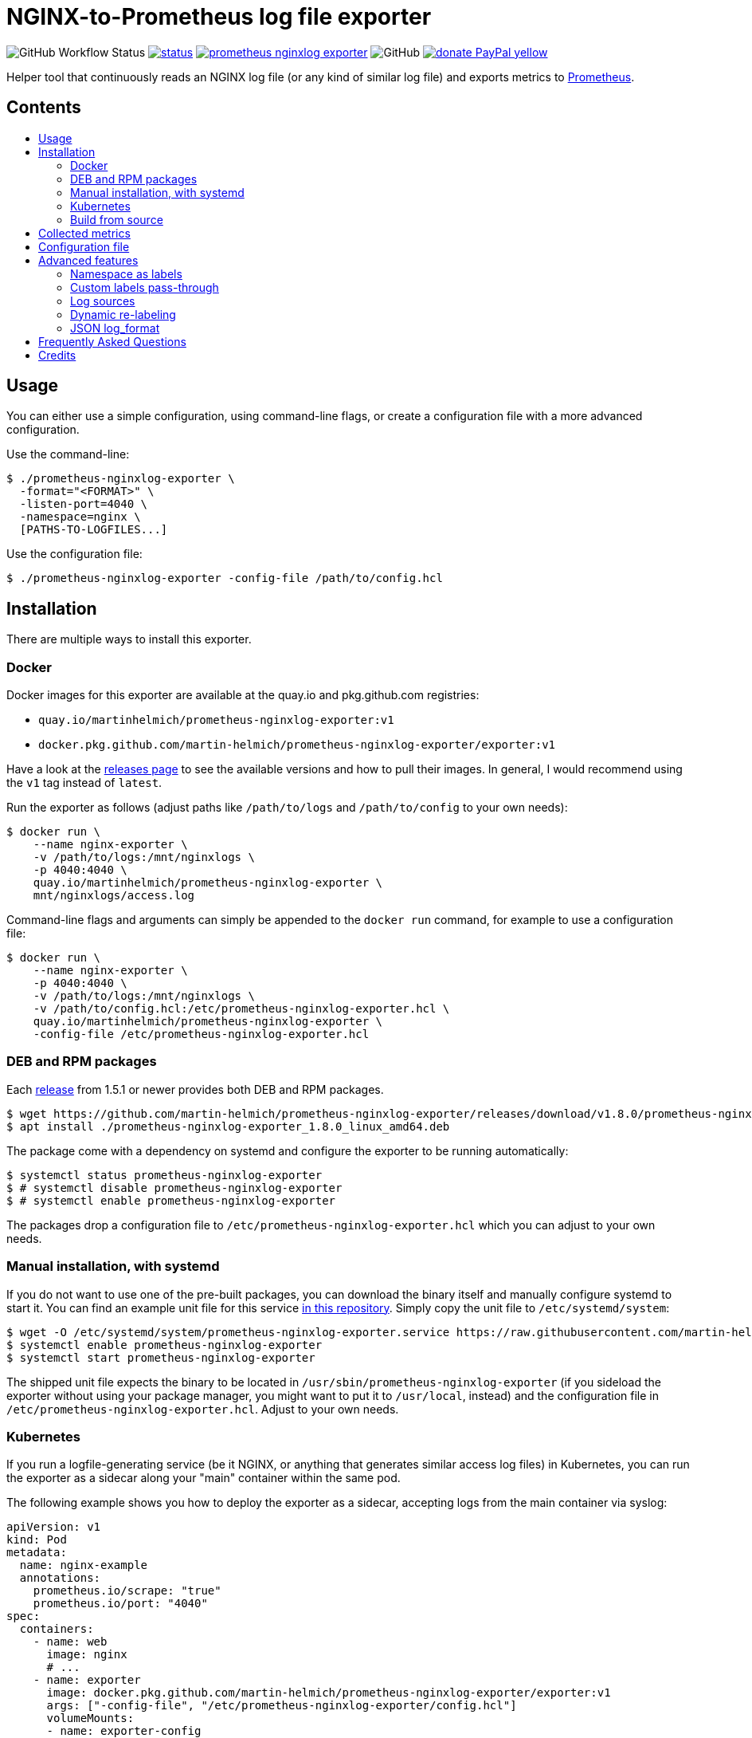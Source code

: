 = NGINX-to-Prometheus log file exporter
:tip-caption: :bulb:
:note-caption: :information_source:
:important-caption: :heavy_exclamation_mark:
:caution-caption: :fire:
:warning-caption: :warning:
:toc:
:toc-placement!:
:toc-title:

image:https://img.shields.io/github/workflow/status/martin-helmich/prometheus-nginxlog-exporter/Compile%20&%20Test[GitHub Workflow Status]
image:https://quay.io/repository/martinhelmich/prometheus-nginxlog-exporter/status[link="https://quay.io/repository/martinhelmich/prometheus-nginxlog-exporter",Docker Repository on Quay]
image:https://goreportcard.com/badge/github.com/martin-helmich/prometheus-nginxlog-exporter[link="https://goreportcard.com/report/github.com/martin-helmich/prometheus-nginxlog-exporter", Go Report Card]
image:https://img.shields.io/github/license/martin-helmich/prometheus-nginxlog-exporter[GitHub]
image:https://img.shields.io/badge/donate-PayPal-yellow[link="https://www.paypal.com/cgi-bin/webscr?cmd=_s-xclick&hosted_button_id=SEARYHPVS9U5N&source=url", Donate]

Helper tool that continuously reads an NGINX log file (or any kind of similar log file) and exports metrics to https://prometheus.io/[Prometheus].

[discrete]
== Contents

toc::[]

== Usage

You can either use a simple configuration, using command-line flags, or create
a configuration file with a more advanced configuration.

Use the command-line:

[source]
----
$ ./prometheus-nginxlog-exporter \
  -format="<FORMAT>" \
  -listen-port=4040 \
  -namespace=nginx \
  [PATHS-TO-LOGFILES...]
----

Use the configuration file:

[source]
----
$ ./prometheus-nginxlog-exporter -config-file /path/to/config.hcl
----

Installation
------------

There are multiple ways to install this exporter.

=== Docker

Docker images for this exporter are available at the quay.io and pkg.github.com
registries:

  - `quay.io/martinhelmich/prometheus-nginxlog-exporter:v1`
  - `docker.pkg.github.com/martin-helmich/prometheus-nginxlog-exporter/exporter:v1`

Have a look at the https://github.com/martin-helmich/prometheus-nginxlog-exporter/releases[releases page]
to see the available versions and how to pull their images. In general, I would
recommend using the `v1` tag instead of `latest`.

Run the exporter as follows (adjust paths like `/path/to/logs` and
`/path/to/config` to your own needs):

[source]
----
$ docker run \
    --name nginx-exporter \
    -v /path/to/logs:/mnt/nginxlogs \
    -p 4040:4040 \
    quay.io/martinhelmich/prometheus-nginxlog-exporter \
    mnt/nginxlogs/access.log
----

Command-line flags and arguments can simply be appended to the `docker run` command, for example to use a
configuration file:

[source]
----
$ docker run \
    --name nginx-exporter \
    -p 4040:4040 \
    -v /path/to/logs:/mnt/nginxlogs \
    -v /path/to/config.hcl:/etc/prometheus-nginxlog-exporter.hcl \
    quay.io/martinhelmich/prometheus-nginxlog-exporter \
    -config-file /etc/prometheus-nginxlog-exporter.hcl
----

=== DEB and RPM packages

Each https://github.com/martin-helmich/prometheus-nginxlog-exporter/releases[release]
from 1.5.1 or newer provides both DEB and RPM packages.

    $ wget https://github.com/martin-helmich/prometheus-nginxlog-exporter/releases/download/v1.8.0/prometheus-nginxlog-exporter_1.8.0_linux_amd64.deb
    $ apt install ./prometheus-nginxlog-exporter_1.8.0_linux_amd64.deb

The package come with a dependency on systemd and configure the exporter to be
running automatically:

    $ systemctl status prometheus-nginxlog-exporter
    $ # systemctl disable prometheus-nginxlog-exporter
    $ # systemctl enable prometheus-nginxlog-exporter

The packages drop a configuration file to `/etc/prometheus-nginxlog-exporter.hcl`
which you can adjust to your own needs.

### Manual installation, with systemd

If you do not want to use one of the pre-built packages, you can download the
binary itself and manually configure systemd to start it. You can find an
example unit file for this service
https://github.com/martin-helmich/prometheus-nginxlog-exporter/blob/master/res/package/prometheus-nginxlog-exporter.service[in this repository].
Simply copy the unit file to `/etc/systemd/system`:

    $ wget -O /etc/systemd/system/prometheus-nginxlog-exporter.service https://raw.githubusercontent.com/martin-helmich/prometheus-nginxlog-exporter/master/res/package/prometheus-nginxlog-exporter.service
    $ systemctl enable prometheus-nginxlog-exporter
    $ systemctl start prometheus-nginxlog-exporter

The shipped unit file expects the binary to be located in
`/usr/sbin/prometheus-nginxlog-exporter` (if you sideload the exporter without
using your package manager, you might want to put it to `/usr/local`, instead)
and the configuration file in `/etc/prometheus-nginxlog-exporter.hcl`. Adjust
to your own needs.

### Kubernetes

If you run a logfile-generating service (be it NGINX, or anything that generates
similar access log files) in Kubernetes, you can run the exporter as a sidecar
along your "main" container within the same pod.

The following example shows you how to deploy the exporter as a sidecar,
accepting logs from the main container via syslog:

[source,yaml]
----
apiVersion: v1
kind: Pod
metadata:
  name: nginx-example
  annotations:
    prometheus.io/scrape: "true"
    prometheus.io/port: "4040"
spec:
  containers:
    - name: web
      image: nginx
      # ...
    - name: exporter
      image: docker.pkg.github.com/martin-helmich/prometheus-nginxlog-exporter/exporter:v1
      args: ["-config-file", "/etc/prometheus-nginxlog-exporter/config.hcl"]
      volumeMounts:
      - name: exporter-config
        mountPath: /etc/prometheus-nginxlog-exporter
  volumes:
    - name: exporter-config
      configMap:
        name: exporter-config
----

In this example, the configuration file is passed via the `exporter-config`
ConfigMap. This might look like follows:

[source,yaml]
----
apiVersion: v1
kind: ConfigMap
metadata:
  name: exporter-config
data:
  config.hcl: |
    listen {
      port = 4040
    }

    namespace "nginx" {
      source = {
        syslog {
          listen_address = "udp://127.0.0.1:5531"
          format = "rfc3164"
        }
      }

      format = "$remote_addr - $remote_user [$time_local] \"$request\" $status $body_bytes_sent \"$http_referer\" \"$http_user_agent\" \"$http_x_forwarded_for\""

      labels {
        app = "default"
      }
    }
----

The config file instructs the exporter to accept log input via syslog. To
forward logs to the exporter, just instruct your main container to send its
access logs via syslog to `127.0.0.1:5531` (which works, since the main
container and the sidecar share their network namespace).

### Build from source

To build the exporter from source, simply build it with `go get`:

    $ go get github.com/martin-helmich/prometheus-nginxlog-exporter

Alternatively, clone this repository and just run `go build`:

    $ git clone git://github.com/martin-helmich/prometheus-nginxlog-exporter
    $ cd prometheus-nginxlog-exporter
    $ go build

== Collected metrics

This exporter collects the following metrics. This collector can listen on
multiple log files at once and publish metrics in different namespaces. Each
metric uses the labels `method` (containing the HTTP request method) and
`status` (containing the HTTP status code).

[IMPORTANT]
====
Keep in mind that some of these metrics will require certain values to be present
in your access log format (for example, the `http_upstream_time_seconds` metric
will require your access to contain the variable `$upstream_response_time`.
====

Metrics are exported at the `/metrics` path.

These metrics are exported:

|===
| `<namespace>_http_response_count_total` | The total amount of processed HTTP requests/responses.
| `<namespace>_http_response_size_bytes` | The total amount of transferred content in bytes.
| `<namespace>_http_request_size_bytes` | The total amount of received traffic in bytes. This metrics requires the `$request_length` variable in the log format.
| `<namespace>_http_upstream_time_seconds` | A summary vector of the upstream response times in seconds. Logging these needs to be specifically enabled in NGINX using the `$upstream_response_time` variable in the log format.
| `<namespace>_http_upstream_time_seconds_hist` | Same as `<namespace>_http_upstream_time_seconds`, but as a histogram vector. Also requires the `$upstream_response_time` variable in the log format.
| `<namespace>_http_response_time_seconds` | A summary vector of the total response times in seconds. Logging these needs to be specifically enabled in NGINX using the `$request_time` variable in the log format.
| `<namespace>_http_response_time_seconds_hist` | Same as `<namespace>_http_response_time_seconds`, but as a histogram vector. Also requires the `$request_time` variable in the log format.
|===

Additional labels can be configured in the configuration file (see below).

`<namespace>` can be omitted or overridden - see <<Namespace-as-labels>> for
more information.

== Configuration file

You can specify a configuration file to read at startup. The configuration file
is expected to be either in https://github.com/hashicorp/hcl[HCL] or YAML format. Here's an example file:

[source,hcl]
----
listen {
  port = 4040
  address = "10.1.2.3"
  metrics_endpoint = "/metrics"
}

consul {
  enable = true
  address = "localhost:8500"
  datacenter = "dc1"
  scheme = "http"
  token = ""
  service {
    id = "nginx-exporter"
    name = "nginx-exporter"
    address = "192.168.3.1"
    tags = ["foo", "bar"]
  }
}

namespace "app1" {
  format = "$remote_addr - $remote_user [$time_local] \"$request\" $status $body_bytes_sent \"$http_referer\" \"$http_user_agent\" \"$http_x_forwarded_for\""
  source {
    files = [
      "/var/log/nginx/app1/access.log"
    ]
  }

  # log can be printed to std out, e.g. for debugging purposes (disabled by default)
  print_log = false

  # metrics_override = { prefix = "myprefix" }
  # namespace_label = "vhost"

  labels {
    app = "application-one"
    environment = "production"
    foo = "bar"
  }

  histogram_buckets = [.005, .01, .025, .05, .1, .25, .5, 1, 2.5, 5, 10]
}

namespace "app2" {
  format = "$remote_addr - $remote_user [$time_local] \"$request\" $status $body_bytes_sent \"$http_referer\" \"$http_user_agent\" \"$http_x_forwarded_for\" $upstream_response_time"
  source {
    files = [
      "/var/log/nginx/app2/access.log"
    ]
  }
}
----

The same file as YAML file:

[source,yaml]
----
listen:
  port: 4040
  address: "10.1.2.3"
  metrics_endpoint: "/metrics"

consul:
  enable: true
  address: "localhost:8500"
  datacenter: dc1
  scheme: http
  token: ""
  service:
    id: "nginx-exporter"
    name: "nginx-exporter"
    address = "192.168.3.1"
    tags: ["foo", "bar"]

namespaces:
  - name: app1
    format: "$remote_addr - $remote_user [$time_local] \"$request\" $status $body_bytes_sent \"$http_referer\" \"$http_user_agent\" \"$http_x_forwarded_for\""
    source:
      files:
        - /var/log/nginx/app1/access.log
    # metrics_override:
    #   prefix: "myprefix"
    # namespace_label: "vhost"
    labels:
      app: "application-one"
      environment: "production"
      foo: "bar"
    histogram_buckets: [.005, .01, .025, .05, .1, .25, .5, 1, 2.5, 5, 10]
  - name: app2
    format: "$remote_addr - $remote_user [$time_local] \"$request\" $status $body_bytes_sent \"$http_referer\" \"$http_user_agent\" \"$http_x_forwarded_for\" $upstream_response_time"
    source:
      files:
        - /var/log/nginx/app2/access.log
----

Advanced features
-----------------
### Namespace as labels

For historic reasons, this exporter exports separate metrics for different
namespaces (because the namespace is part of the metric name). However, in many
(most) cases, it's more convenient to have the same metric name across different
namespaces (with different log formats and names).

This can be done in two steps:

1. Override Prometheus metrics namespace to some common prefix (`metrics_override`)
2. Set label name for nginxlog-exporter's config namespace (`namespace_label`)

[source,hcl]
----
namespace "app1" {
  ...
  metrics_override = { prefix = "myprefix" }
  namespace_label = "vhost"
  ...
}

namespace "app2" {
  ...
  metrics_override = { prefix = "myprefix" }
  namespace_label = "vhost"
  ...
}
----

Exported metrics will have the following format:
[source]
----
myprefix_http_response_count_total{vhost="app1", ...}
myprefix_http_response_count_total{vhost="app2", ...}
...
----

* `prefix` can be set to `""`, resulting metrics like `http_response_count_total{...}`
* `namespace_label` can be omitted - so you have full control on metric format

Some details and history on this can be found in https://github.com/martin-helmich/prometheus-nginxlog-exporter/issues/13[issue #13].

### Custom labels pass-through

Partial case of <<Dynamic-re-labeling>>:

[source,hcl]
----
namespace "app1" {
  format = "$remote_addr - $remote_user [$time_local] ... \"$geoip_country_code\" $upstream_addr"
  ...
  relabel "upstream_addr" { from = "upstream_addr" }
  relabel "country" { from = "geoip_country_code" }
  ...
}
----

Exported metrics will have `upstream_addr` and `country` labels.

### Log sources

Currently, the exporter supports reading log data from

1. files
2. syslog

All log sources can be configured on a per-namespace basis using the `source` property.

#### Reading from files

When reading from log files, all that is needed is a `files` property:

```hcl
namespace "test" {
  source {
    files = ["/var/log/nginx/access.log"]
    // ...
  }
}
```

#### Reading from syslog

The exporter can also open and listen on a Syslog port and read logs from there. Configuration works as follows:

[source,hcl]
----
namespace "test" {
  source {
    syslog {
      listen_address = "udp://127.0.0.1:8514" <1>
      format = "rfc3164" <2>
      tags = ["nginx"]
    }

    // ...
  }
}
----
<1> The `listen_address` might be either a TCP or UDP address. UNIX sockets are not supported (yet -- pull requests are welcome)
<2> The `format` may be one of `rfc3164`, `rfc5424`, `rfc6587` or `auto`. If omitted, it will default to `auto`.

Have a look at http://nginx.org/en/docs/syslog.html[the respective section of the NGINX documentation] on how to set up NGINX to log into syslog.

### Dynamic re-labeling

Re-labeling lets you add arbitrary fields from the parsed log line as labels to your metrics.
To add a dynamic label, add a `relabel` statement to your configuration file:

[source,hcl]
----
namespace "app-1" {
  // ...

  relabel "host" {
    from = "server_name"
    whitelist = [ <1>
      "host-a.com",
      "host-b.de"
    ]
  }
}
----
<1> The `whitelist` property is optional; if set, only the supplied values will be added as label.
All other values will be subsumed under the `"other"` label value. See #16 for a more detailed
discussion around the reasoning.

Dynamic relabeling also allows you to aggregate your metrics by request path (which replaces
the experimental feature originally introduced in #23). The following example splits the content of
the `request` variable at every space (using `split`) and return the second element (index 1) of the
resulting list which is the base for the regex):

[source,hcl]
----
namespace "app1" {
  // ...

  relabel "request_uri" {
    from = "request"
    split = 2
    separator = " " // <1>

    // if enabled, only include label in response count metric (default is false)
    only_counter = false

    match "^/users/[0-9]+" {
      replacement = "/users/:id"
    }

    match "^/profile" {
      replacement = "/profile"
    }
  }
}
----
<1> The `separator` property is optional; if omitted, the space character (`" "`) will be assumed as separator.

If a match is found, the `replacement` replaces each occurrence of the corresponding match in the original value. Otherwise the processing continues to check the following match statements.

The YAML configuration for relabelings works similar to the HCL configuration:

[source,yaml]
----
namespaces:
- name: app1
  relabel_configs:
  - target_label: request_uri
    from: request
    split: 2
    separator: ' '
    matches:
    - regexp: "^/users/[0-9]+"
      replacement: "/users/:id"
----

If your regular expression contains groups, you can also use the matched values of those in the `replacement` value:

[source,hcl]
----
relabel "request_uri" {
  from = "request"
  split = 2
  
  match "^/(users|profiles)/[0-9]+" {
    replacement = "/$1/:id"
  }
}
----

### JSON log_format

You can use the JSON parser by setting the `--parser` command line flag or `parser` config file property to `json`.

== Frequently Asked Questions

> I have started the exporter, but it is not exporting any application-specific metrics!

This may have several issues:

1. Make sure that the access log files that your exporter is listening on are present. The exporter will exit with an error code if a file is present but cannot be opened (for example, due to bad permissions), but will _wait_ for a file if it does not yet exist.
2. Make sure that the exporter can parse the lines from your access log files. Pay attention to the `<namespace>_parse_errors_total` metric, which will indicate how many log lines could not be parsed.

> The exporter exports the `<namespace>_http_response_count_total` metric, but not _[other metric that is mentioned in the README]_!

Most metrics require certain values to be present in the access log files that are not present in the NGINX default configuration. Especially, make sure that the access log contains the http://nginx.org/en/docs/http/ngx_http_upstream_module.html#var_upstream_response_time[`$upstream_response_time`], http://nginx.org/en/docs/http/ngx_http_log_module.html#var_request_time[`$request_time`] and/or http://nginx.org/en/docs/http/ngx_http_core_module.html#variables[`$body_bytes_sent`] variables. These need to be enabled in the NGINX configuration (more precisely, the `log_format` setting) and then added to the  format specified for the exporter.

> How can I configure NGINX to export these variables?

Have a look at NGINX's https://www.nginx.com/resources/admin-guide/logging-and-monitoring/[Logging and Monitoring] guide. It contains some good examples that contain the `$request_time` and `$upstream_response_time`:

```
log_format upstream_time '$remote_addr - $remote_user [$time_local] '
                         '"$request" $status $body_bytes_sent '
                         '"$http_referer" "$http_user_agent"'
                         'rt=$request_time uct="$upstream_connect_time" uht="$upstream_header_time" urt="$upstream_response_time"';
```

Credits
-------

- https://github.com/hpcloud/tail[tail], MIT license
- https://github.com/satyrius/gonx[gonx], MIT license
- https://github.com/prometheus/client_golang[Prometheus Go client library], Apache License
- https://github.com/hashicorp/hcl[HashiCorp configuration language], Mozilla Public License
